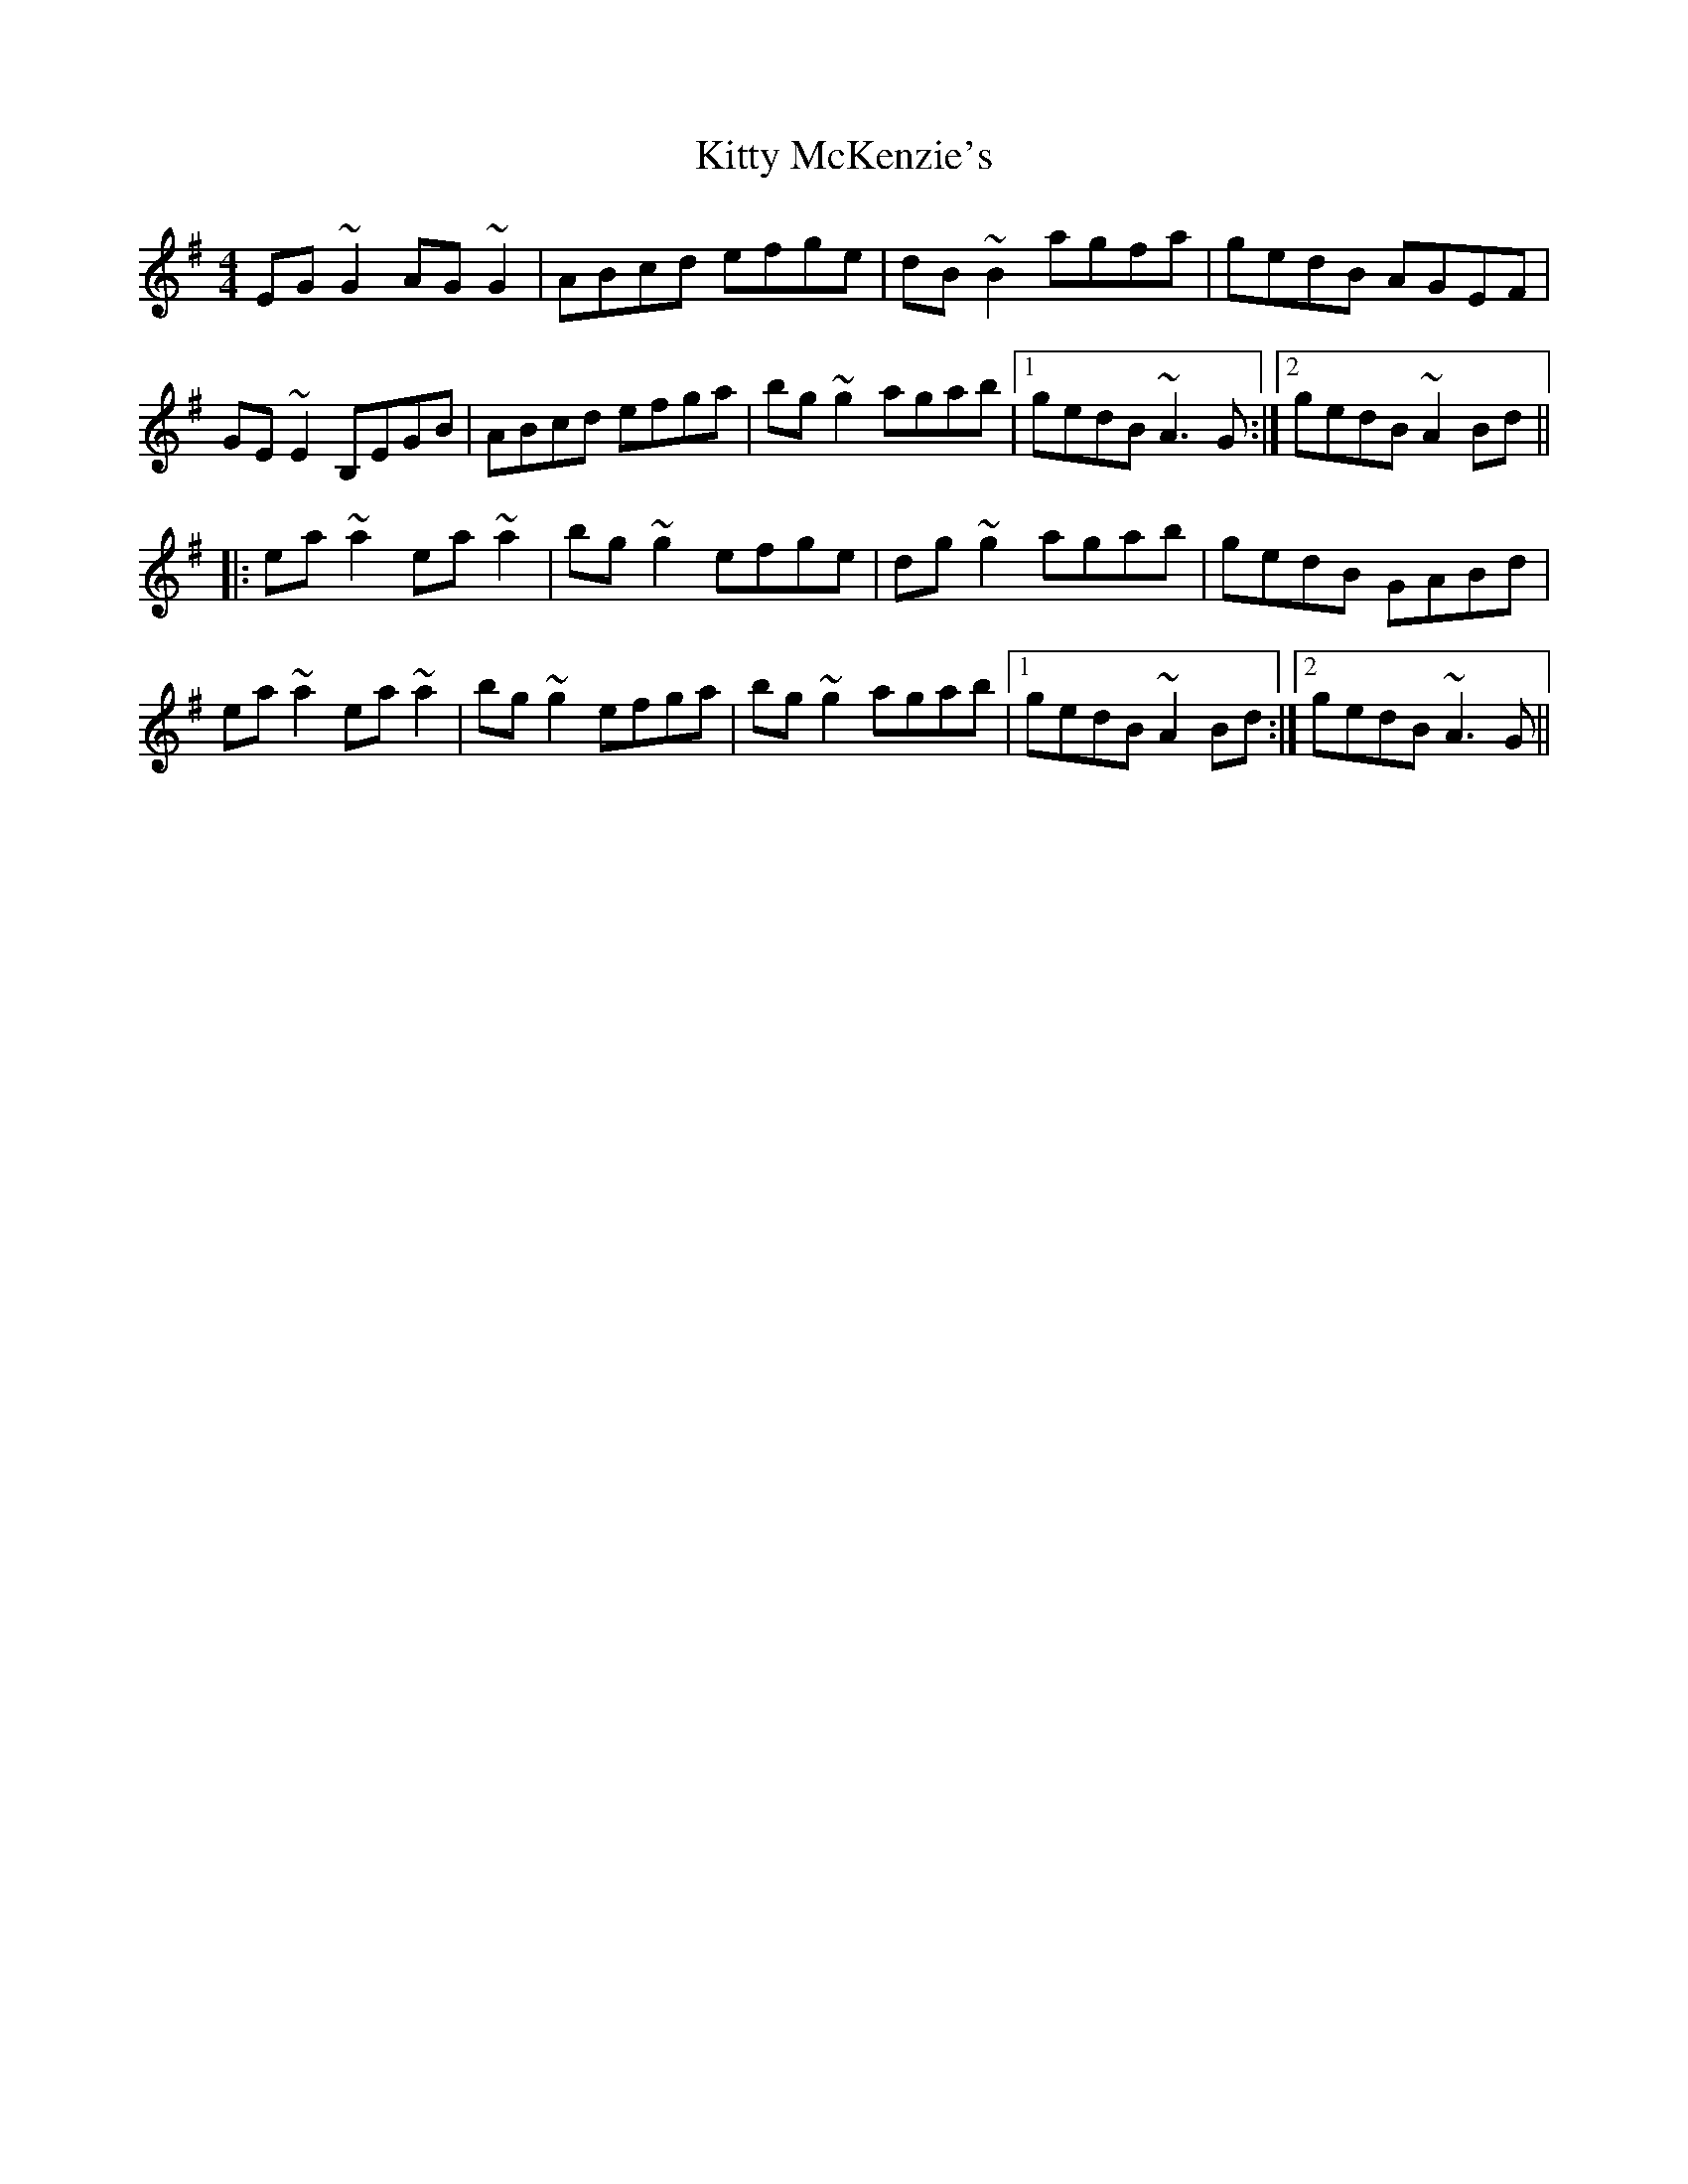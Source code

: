 X: 21977
T: Kitty McKenzie's
R: reel
M: 4/4
K: Adorian
EG ~G2 AG ~G2|ABcd efge|dB~B2 agfa|gedB AGEF|
GE ~E2 B,EGB|ABcd efga|bg ~g2 agab|1 gedB ~A3G:|2 gedB ~A2 Bd||
|:ea ~a2 ea ~a2|bg ~g2 efge|dg ~g2 agab|gedB GABd|
ea ~a2 ea ~a2|bg ~g2 efga|bg ~g2 agab|1 gedB ~A2 Bd:|2 gedB ~A3G||

